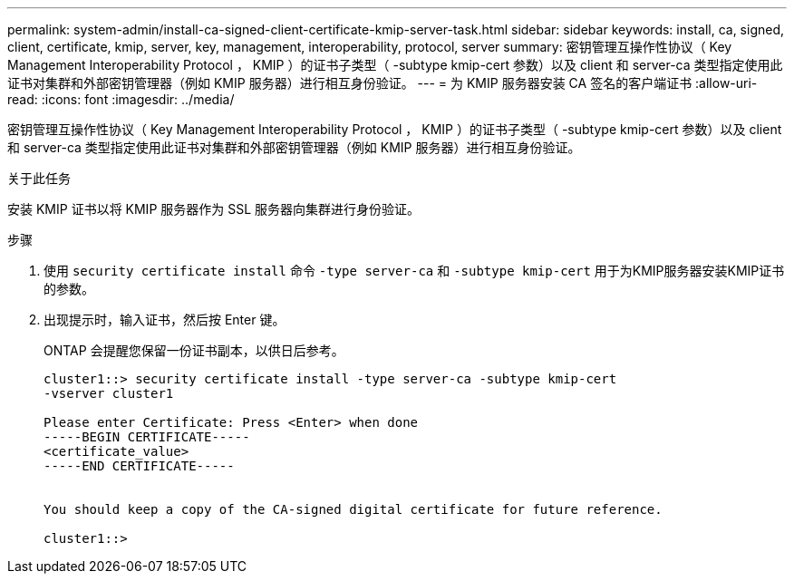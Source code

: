 ---
permalink: system-admin/install-ca-signed-client-certificate-kmip-server-task.html 
sidebar: sidebar 
keywords: install, ca, signed, client, certificate, kmip, server, key, management, interoperability, protocol, server 
summary: 密钥管理互操作性协议（ Key Management Interoperability Protocol ， KMIP ）的证书子类型（ -subtype kmip-cert 参数）以及 client 和 server-ca 类型指定使用此证书对集群和外部密钥管理器（例如 KMIP 服务器）进行相互身份验证。 
---
= 为 KMIP 服务器安装 CA 签名的客户端证书
:allow-uri-read: 
:icons: font
:imagesdir: ../media/


[role="lead"]
密钥管理互操作性协议（ Key Management Interoperability Protocol ， KMIP ）的证书子类型（ -subtype kmip-cert 参数）以及 client 和 server-ca 类型指定使用此证书对集群和外部密钥管理器（例如 KMIP 服务器）进行相互身份验证。

.关于此任务
安装 KMIP 证书以将 KMIP 服务器作为 SSL 服务器向集群进行身份验证。

.步骤
. 使用 `security certificate install` 命令 `-type server-ca` 和 `-subtype kmip-cert` 用于为KMIP服务器安装KMIP证书的参数。
. 出现提示时，输入证书，然后按 Enter 键。
+
ONTAP 会提醒您保留一份证书副本，以供日后参考。

+
[listing]
----
cluster1::> security certificate install -type server-ca -subtype kmip-cert
-vserver cluster1

Please enter Certificate: Press <Enter> when done
-----BEGIN CERTIFICATE-----
<certificate_value>
-----END CERTIFICATE-----


You should keep a copy of the CA-signed digital certificate for future reference.

cluster1::>
----

